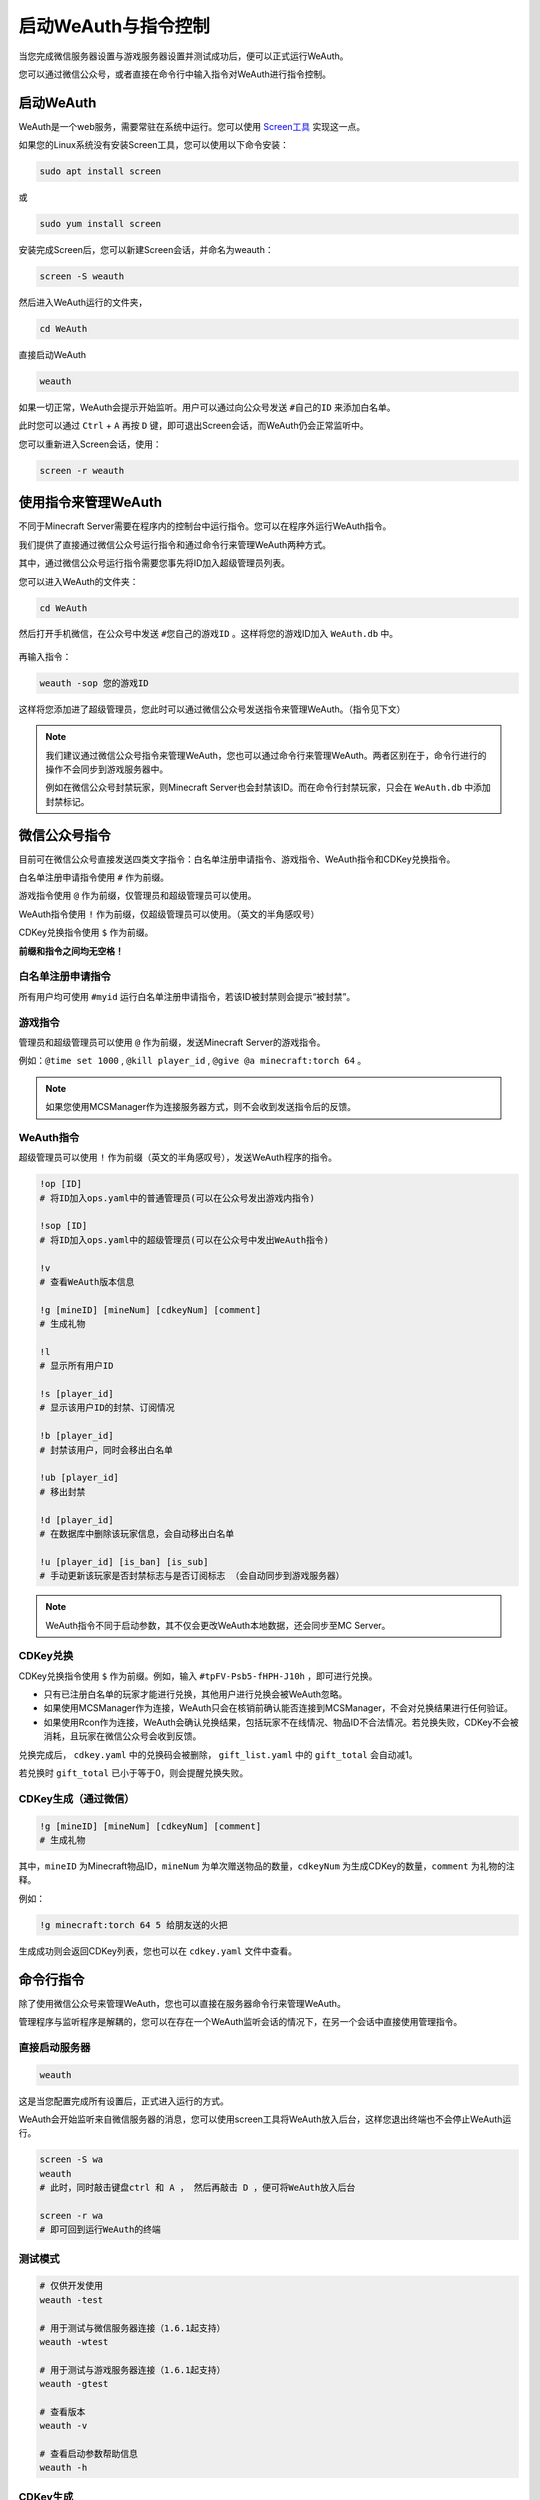 启动WeAuth与指令控制
==================

当您完成微信服务器设置与游戏服务器设置并测试成功后，便可以正式运行WeAuth。

您可以通过微信公众号，或者直接在命令行中输入指令对WeAuth进行指令控制。

启动WeAuth
----------

WeAuth是一个web服务，需要常驻在系统中运行。您可以使用 `Screen工具 <https://www.gnu.org/software/screen/>`__ 实现这一点。

如果您的Linux系统没有安装Screen工具，您可以使用以下命令安装：

.. code-block:: bash

    sudo apt install screen

或

.. code-block:: bash

    sudo yum install screen

安装完成Screen后，您可以新建Screen会话，并命名为weauth：

.. code-block:: bash

    screen -S weauth

然后进入WeAuth运行的文件夹，

.. code-block:: bash

    cd WeAuth

直接启动WeAuth

.. code-block:: bash

    weauth

如果一切正常，WeAuth会提示开始监听。用户可以通过向公众号发送 ``#自己的ID`` 来添加白名单。

此时您可以通过 ``Ctrl`` + ``A`` 再按 ``D`` 键，即可退出Screen会话，而WeAuth仍会正常监听中。

您可以重新进入Screen会话，使用：

.. code-block:: bash

    screen -r weauth

使用指令来管理WeAuth
------------------

不同于Minecraft Server需要在程序内的控制台中运行指令。您可以在程序外运行WeAuth指令。

我们提供了直接通过微信公众号运行指令和通过命令行来管理WeAuth两种方式。

其中，通过微信公众号运行指令需要您事先将ID加入超级管理员列表。

您可以进入WeAuth的文件夹：

.. code-block:: bash

    cd WeAuth

然后打开手机微信，在公众号中发送 ``#您自己的游戏ID`` 。这样将您的游戏ID加入 ``WeAuth.db`` 中。

.. figure:: img/pic.jpeg

再输入指令：

.. code-block:: bash

    weauth -sop 您的游戏ID

这样将您添加进了超级管理员，您此时可以通过微信公众号发送指令来管理WeAuth。（指令见下文）

.. note::
    我们建议通过微信公众号指令来管理WeAuth，您也可以通过命令行来管理WeAuth。两者区别在于，命令行进行的操作不会同步到游戏服务器中。

    例如在微信公众号封禁玩家，则Minecraft Server也会封禁该ID。而在命令行封禁玩家，只会在 ``WeAuth.db`` 中添加封禁标记。








微信公众号指令
------------

目前可在微信公众号直接发送四类文字指令：白名单注册申请指令、游戏指令、WeAuth指令和CDKey兑换指令。

白名单注册申请指令使用 ``#`` 作为前缀。

游戏指令使用 ``@`` 作为前缀，仅管理员和超级管理员可以使用。

WeAuth指令使用 ``!`` 作为前缀，仅超级管理员可以使用。（英文的半角感叹号）

CDKey兑换指令使用 ``$`` 作为前缀。

**前缀和指令之间均无空格！**

白名单注册申请指令
~~~~~~~~~~~~~~~

所有用户均可使用 ``#myid`` 运行白名单注册申请指令，若该ID被封禁则会提示“被封禁”。

游戏指令
~~~~~~~

管理员和超级管理员可以使用 ``@`` 作为前缀，发送Minecraft Server的游戏指令。

例如：``@time set 1000`` , ``@kill player_id`` , ``@give @a minecraft:torch 64`` 。

.. note::
    如果您使用MCSManager作为连接服务器方式，则不会收到发送指令后的反馈。

WeAuth指令
~~~~~~~~~

超级管理员可以使用 ``!`` 作为前缀（英文的半角感叹号），发送WeAuth程序的指令。

.. code-block:: python

    !op [ID]
    # 将ID加入ops.yaml中的普通管理员(可以在公众号发出游戏内指令)

    !sop [ID]
    # 将ID加入ops.yaml中的超级管理员(可以在公众号中发出WeAuth指令)

    !v
    # 查看WeAuth版本信息

    !g [mineID] [mineNum] [cdkeyNum] [comment]
    # 生成礼物

    !l
    # 显示所有用户ID

    !s [player_id]
    # 显示该用户ID的封禁、订阅情况

    !b [player_id]
    # 封禁该用户，同时会移出白名单

    !ub [player_id]
    # 移出封禁

    !d [player_id]
    # 在数据库中删除该玩家信息，会自动移出白名单

    !u [player_id] [is_ban] [is_sub]
    # 手动更新该玩家是否封禁标志与是否订阅标志 （会自动同步到游戏服务器）

.. note::
    WeAuth指令不同于启动参数，其不仅会更改WeAuth本地数据，还会同步至MC Server。

CDKey兑换
~~~~~~~~~

CDKey兑换指令使用 ``$`` 作为前缀。例如，输入 ``#tpFV-Psb5-fHPH-J10h`` ，即可进行兑换。

- 只有已注册白名单的玩家才能进行兑换，其他用户进行兑换会被WeAuth忽略。

- 如果使用MCSManager作为连接，WeAuth只会在核销前确认能否连接到MCSManager，不会对兑换结果进行任何验证。

- 如果使用Rcon作为连接，WeAuth会确认兑换结果，包括玩家不在线情况、物品ID不合法情况。若兑换失败，CDKey不会被消耗，且玩家在微信公众号会收到反馈。

兑换完成后， ``cdkey.yaml`` 中的兑换码会被删除， ``gift_list.yaml`` 中的 ``gift_total`` 会自动减1。

若兑换时 ``gift_total`` 已小于等于0，则会提醒兑换失败。

CDKey生成（通过微信）
~~~~~~~~~~~~~~~~~~

.. code-block:: python

    !g [mineID] [mineNum] [cdkeyNum] [comment]
    # 生成礼物

其中，``mineID`` 为Minecraft物品ID，``mineNum`` 为单次赠送物品的数量，``cdkeyNum`` 为生成CDKey的数量，``comment`` 为礼物的注释。

例如：

.. code-block:: python

    !g minecraft:torch 64 5 给朋友送的火把

生成成功则会返回CDKey列表，您也可以在 ``cdkey.yaml`` 文件中查看。

命令行指令
---------

除了使用微信公众号来管理WeAuth，您也可以直接在服务器命令行来管理WeAuth。

管理程序与监听程序是解耦的，您可以在存在一个WeAuth监听会话的情况下，在另一个会话中直接使用管理指令。

直接启动服务器
~~~~~~~~~~~~

.. code-block:: bash

    weauth

这是当您配置完成所有设置后，正式进入运行的方式。

WeAuth会开始监听来自微信服务器的消息，您可以使用screen工具将WeAuth放入后台，这样您退出终端也不会停止WeAuth运行。

.. code-block:: bash

    screen -S wa
    weauth
    # 此时，同时敲击键盘ctrl 和 A ， 然后再敲击 D ，便可将WeAuth放入后台

    screen -r wa
    # 即可回到运行WeAuth的终端

测试模式
~~~~~~~

.. code-block:: bash

    # 仅供开发使用
    weauth -test

    # 用于测试与微信服务器连接（1.6.1起支持）
    weauth -wtest

    # 用于测试与游戏服务器连接（1.6.1起支持）
    weauth -gtest

    # 查看版本
    weauth -v

    # 查看启动参数帮助信息
    weauth -h


CDKey生成
~~~~~~~~

.. code-block:: bash

    weauth -g

    -请输入礼物注释,并按回车确认。例如: 火把/钻石/给小张的礼物
    >新年礼物
    -请输入单次兑换所给予的数量,并按回车确认。例如: 6
    >16
    -请输入礼物,可以带有NBT标签。
    >minecraft:cooked_beef
    -请输入生成CDKey数量
    >20

礼物信息会保存在 ``gift_list.yaml`` ， CDKeys会保存在 ``cdkey.yaml`` 。

名词解释
^^^^^^^

- 礼物注释，即礼物说明，用来记录礼物的用途。在 ``gift_list.yaml`` 中记录为 ``gift_comment`` 。

- 礼物，即礼物名称，指Minecraft的物品代码（物品ID），可以带有NBT标签。在 ``gift_list.yaml`` 中记录为 ``gift_arg`` 。

- 单次兑换所给予的数量，在 ``gift_list.yaml`` 中记录为 ``gift_num`` 。即Minecraft指令中的 ``give @p minecraft:torch [num]`` 。

- 生成CDKey数量,在 ``gift_list.yaml`` 中记录为 ``gift_total`` 。也是对应在 ``cdkey.yaml`` 中生成的兑换码数量。玩家兑换成功时会自动减少。

生成机制
^^^^^^^

每个礼物会根据 ``gift_arg`` 、 ``gift_num`` 和 ``gift_total`` 生成唯一的哈希值 ``gift_hash`` 。

``gift_hash`` 会成为 ``cdkey.yaml`` 文件中，连接兑换码和对应礼物的唯一索引。

你可以设置 ``gift_list.yaml`` 中的 ``valid`` 为 ``false`` （小写，yaml文件格式要求）。
这样，该礼物对应的所有兑换码会被拒绝兑换。

管理员与超级管理员设置
~~~~~~~~~~~~~~~~~~

管理员与超级管理员的ID会保存在 ``ops.yaml`` 中。

管理员是指可以在微信公众号直接发送游戏指令的用户。

超级管理员是指在管理员基础上，可以在微信公众号直接发送WeAuth指令的用户。

.. code-block:: bash

    weauth -op [ID]
    # 将ID加入ops.yaml中的普通管理员(可以在公众号发出游戏内指令)


    weauth -sop [id]
    # 将ID加入ops.yaml中的超级管理员(可以在公众号中发出WeAuth指令)


数据库操作
~~~~~~~~

可以使用启动参数来对数据库 ``WeAuth.db`` 进行查、删、改。但在目前版本，不同于在微信公众号执行指令，在启动参数上进行查、删、改不会同步到游戏服务器。

.. code-block:: bash

    weauth -list
    # 显示所有用户ID

    weauth -search [play_id]
    # 显示该用户ID的封禁、订阅情况

    weauth -ban [player_id]
    # 封禁该用户(仅本地数据库)

    weauth -unban [player_id]
    # 移出封禁(仅本地数据库)

    weauth -del [player_id]
    # 在数据库中删除该玩家信息(仅本地数据库)

    weauth -update [player_id] -b -s
    # 手动更新该玩家是否封禁标志与是否订阅标志(仅本地数据库)

自动备份系统
----------
